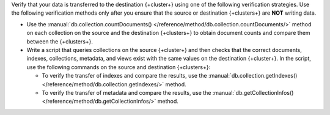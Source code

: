 Verify that your data is transferred to the destination {+cluster+} using
one of the following verification strategies. Use the following verification
methods only after you ensure that the source or destination {+clusters+}
are **NOT** writing data.

- Use the :manual:`db.collection.countDocuments() </reference/method/db.collection.countDocuments/>`
  method on each collection on the source and the destination {+clusters+}
  to obtain document counts and compare them between the {+clusters+}.
- Write a script that queries collections on the source {+cluster+}
  and then checks that the correct documents, indexes, collections,
  metadata, and views exist with the same values on the destination {+cluster+}.
  In the script, use the following commands on the source and destination {+clusters+}:

  - To verify the transfer of indexes and compare the results, use
    the :manual:`db.collection.getIndexes() </reference/method/db.collection.getIndexes/>` method.
  - To verify the transfer of metadata and compare the results, use
    the :manual:`db.getCollectionInfos() </reference/method/db.getCollectionInfos/>`
    method.